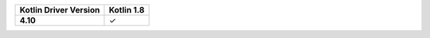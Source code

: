 .. list-table::
   :header-rows: 1
   :stub-columns: 1
   :class: compatibility-large

   * - Kotlin Driver Version
     - Kotlin 1.8


   * - 4.10
     - ✓
